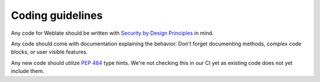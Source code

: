Coding guidelines
-----------------

Any code for Weblate should be written with `Security by Design Principles`_ in
mind.

.. _Security by Design Principles: https://wiki.owasp.org/index.php/Security_by_Design_Principles

Any code should come with documentation explaining the behavior. Don't forget
documenting methods, complex code blocks, or user visible features.

Any new code should utilize :pep:`484` type hints. We're not checking this in
our CI yet as existing code does not yet include them.
